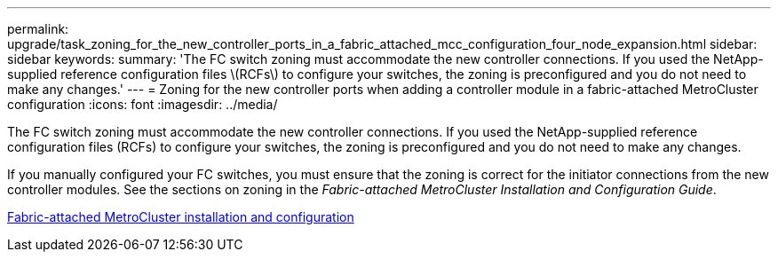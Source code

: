 ---
permalink: upgrade/task_zoning_for_the_new_controller_ports_in_a_fabric_attached_mcc_configuration_four_node_expansion.html
sidebar: sidebar
keywords: 
summary: 'The FC switch zoning must accommodate the new controller connections. If you used the NetApp-supplied reference configuration files \(RCFs\) to configure your switches, the zoning is preconfigured and you do not need to make any changes.'
---
= Zoning for the new controller ports when adding a controller module in a fabric-attached MetroCluster configuration
:icons: font
:imagesdir: ../media/

[.lead]
The FC switch zoning must accommodate the new controller connections. If you used the NetApp-supplied reference configuration files (RCFs) to configure your switches, the zoning is preconfigured and you do not need to make any changes.

If you manually configured your FC switches, you must ensure that the zoning is correct for the initiator connections from the new controller modules. See the sections on zoning in the _Fabric-attached MetroCluster Installation and Configuration Guide_.

https://docs.netapp.com/ontap-9/topic/com.netapp.doc.dot-mcc-inst-cnfg-fabric/home.html[Fabric-attached MetroCluster installation and configuration]
